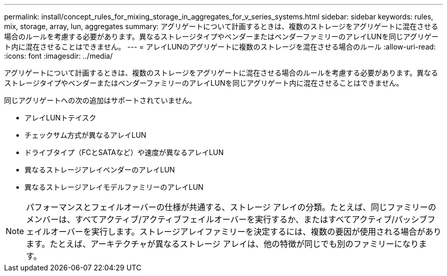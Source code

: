 ---
permalink: install/concept_rules_for_mixing_storage_in_aggregates_for_v_series_systems.html 
sidebar: sidebar 
keywords: rules, mix, storage, array, lun, aggregates 
summary: アグリゲートについて計画するときは、複数のストレージをアグリゲートに混在させる場合のルールを考慮する必要があります。異なるストレージタイプやベンダーまたはベンダーファミリーのアレイLUNを同じアグリゲート内に混在させることはできません。 
---
= アレイLUNのアグリゲートに複数のストレージを混在させる場合のルール
:allow-uri-read: 
:icons: font
:imagesdir: ../media/


[role="lead"]
アグリゲートについて計画するときは、複数のストレージをアグリゲートに混在させる場合のルールを考慮する必要があります。異なるストレージタイプやベンダーまたはベンダーファミリーのアレイLUNを同じアグリゲート内に混在させることはできません。

同じアグリゲートへの次の追加はサポートされていません。

* アレイLUNトテイスク
* チェックサム方式が異なるアレイLUN
* ドライブタイプ（FCとSATAなど）や速度が異なるアレイLUN
* 異なるストレージアレイベンダーのアレイLUN
* 異なるストレージアレイモデルファミリーのアレイLUN


[NOTE]
====
パフォーマンスとフェイルオーバーの仕様が共通する、ストレージ アレイの分類。たとえば、同じファミリーのメンバーは、すべてアクティブ/アクティブフェイルオーバーを実行するか、またはすべてアクティブ/パッシブフェイルオーバーを実行します。ストレージアレイファミリーを決定するには、複数の要因が使用される場合があります。たとえば、アーキテクチャが異なるストレージ アレイは、他の特徴が同じでも別のファミリーになります。

====